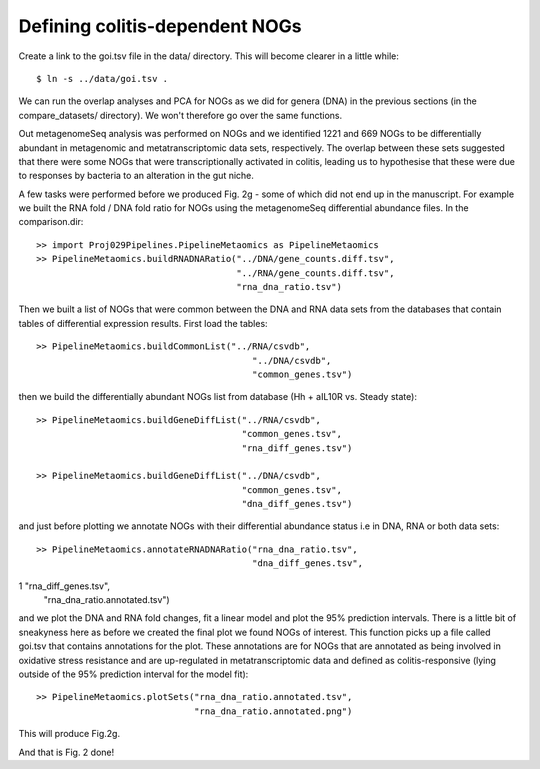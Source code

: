 

================================
Defining colitis-dependent NOGs
================================

Create a link to the goi.tsv file in the data/ directory. This will become clearer in a little while::

    $ ln -s ../data/goi.tsv .


We can run the overlap analyses and PCA for NOGs as we did for genera (DNA) in the previous sections (in the compare_datasets/ directory). 
We won't therefore go over the same functions. 

Out metagenomeSeq analysis was performed on NOGs and we identified 1221 and 669 NOGs to be differentially abundant in 
metagenomic and metatranscriptomic data sets, respectively. The overlap between these sets suggested that there were 
some NOGs that were transcriptionally activated in colitis, leading us to hypothesise that these were due to responses
by bacteria to an alteration in the gut niche.

A few tasks were performed before we produced Fig. 2g - some of which did not end up in the manuscript. For example we
built the RNA fold / DNA fold ratio for NOGs using the metagenomeSeq differential abundance files. In the comparison.dir::


    >> import Proj029Pipelines.PipelineMetaomics as PipelineMetaomics
    >> PipelineMetaomics.buildRNADNARatio("../DNA/gene_counts.diff.tsv",
                                          "../RNA/gene_counts.diff.tsv",
                                          "rna_dna_ratio.tsv") 

Then we built a list of NOGs that were common between the DNA and RNA data sets from the databases that contain
tables of differential expression results. First load the tables::


    >> PipelineMetaomics.buildCommonList("../RNA/csvdb",
                                             "../DNA/csvdb",
                                             "common_genes.tsv")


then we build the differentially abundant NOGs list from database (Hh + aIL10R vs. Steady state)::

    >> PipelineMetaomics.buildGeneDiffList("../RNA/csvdb",
                                           "common_genes.tsv",
                                           "rna_diff_genes.tsv")

    >> PipelineMetaomics.buildGeneDiffList("../DNA/csvdb",
                                           "common_genes.tsv",
                                           "dna_diff_genes.tsv")

and just before plotting we annotate NOGs with their differential abundance status i.e
in DNA, RNA or both data sets::

    >> PipelineMetaomics.annotateRNADNARatio("rna_dna_ratio.tsv",
                                             "dna_diff_genes.tsv",
1                                             "rna_diff_genes.tsv",
                                             "rna_dna_ratio.annotated.tsv")


and we plot the DNA and RNA fold changes, fit a linear model and plot the 95% prediction intervals. There is 
a little bit of sneakyness here as before we created the final plot we found NOGs of interest. This function
picks up a file called goi.tsv that contains annotations for the plot. These annotations are for NOGs that
are annotated as being involved in oxidative stress resistance and are up-regulated in metatranscriptomic
data and defined as colitis-responsive (lying outside of the 95% prediction interval for the model fit)::

    >> PipelineMetaomics.plotSets("rna_dna_ratio.annotated.tsv",
                                  "rna_dna_ratio.annotated.png")


This will produce Fig.2g.


.. image:: ../images/rna_dna_ratio.annotated.png
    :align: center
    :width: 400pt
    :height: 400pt




And that is Fig. 2 done!

